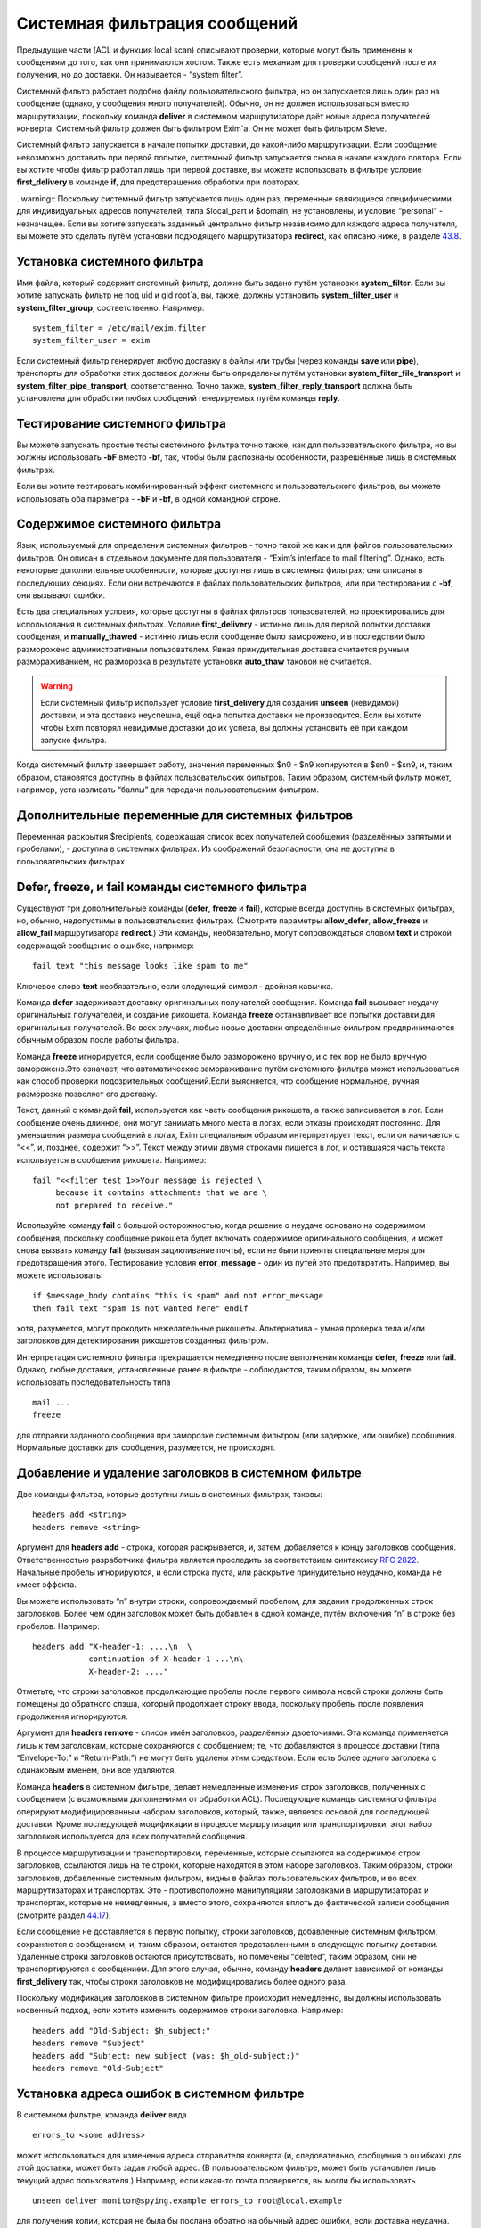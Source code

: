 ==============================
Системная фильтрация сообщений
==============================

.. _ch43-00:

Предыдущие части (ACL и функция local scan) описывают проверки, которые могут быть применены к сообщениям до того, как они принимаются хостом. Также есть механизм для проверки сообщений после их получения, но до доставки. Он называется - “system filter”.

Системный фильтр работает подобно файлу пользовательского фильтра, но он запускается лишь один раз на сообщение (однако, у сообщения много получателей). Обычно, он не должен использоваться вместо маршрутизации, поскольку команда **deliver**\  в системном маршрутизаторе даёт новые адреса получателей конверта. Системный фильтр должен быть фильтром Exim`a. Он не может быть фильтром Sieve.

Системный фильтр запускается в начале попытки доставки, до какой-либо маршрутизации. Если сообщение невозможно доставить при первой попытке, системный фильтр запускается снова в начале каждого повтора. Если вы хотите чтобы фильтр работал лишь при первой доставке, вы можете использовать в фильтре условие **first_delivery**\  в команде **if**\ , для предотвращения обработки при повторах.

..warning:: Поскольку системный фильтр запускается лишь один раз, переменные являющиеся специфическими для индивидуальных адресов получателей, типа $local_part и $domain, не установлены, и условие “personal” - незначащее. Если вы хотите запускать заданный центрально фильтр независимо для каждого адреса получателя, вы можете это сделать путём установки подходящего маршрутизатора **redirect**\ , как описано ниже, в разделе `43.8 <ch43#ch43-08>`_.

.. _ch43-01:

Установка системного фильтра
============================

Имя файла, который содержит системный фильтр, должно быть задано путём установки **system_filter**\ . Если вы хотите запускать фильтр не под uid и gid root`a, вы, также, должны установить **system_filter_user**\  и **system_filter_group**\ , соответственно. Например:

::

  system_filter = /etc/mail/exim.filter
  system_filter_user = exim

Если системный фильтр генерирует любую доставку в файлы или трубы (через команды **save**\  или **pipe**\ ), транспорты для обработки этих доставок должны быть определены путём установки **system_filter_file_transport**\  и **system_filter_pipe_transport**\ , соответственно. Точно также, **system_filter_reply_transport**\  должна быть установлена для обработки любых сообщений генерируемых путём команды **reply**\ .

.. _ch43-02:

Тестирование системного фильтра
===============================

Вы можете запускать простые тесты системного фильтра точно также, как для пользовательского фильтра, но вы холжны использовать **-bF**\  вместо **-bf**\ , так, чтобы были распознаны особенности, разрешённые лишь в системных фильтрах.

Если вы хотите тестировать комбинированный эффект системного и пользовательского фильтров, вы можете использовать оба параметра - **-bF**\  и **-bf**\ , в одной командной строке.

.. _ch43-03:

Содержимое системного фильтра
=============================

Язык, используемый для определения системных фильтров - точно такой же как и для файлов пользовательских фильтров. Он описан в отдельном документе для пользователя - “Exim’s interface to mail filtering”. Однако, есть некоторые дополнительные особенности, которые доступны лишь в системных фильтрах; они описаны в последующих секциях. Если они встречаются в файлах пользовательских фильтров, или при тестировании с **-bf**\ , они вызывают ошибки.

Есть два специальных условия, которые доступны в файлах фильтров пользователей, но проектировались для использования в системных фильтрах. Условие **first_delivery**\  - истинно лишь для первой попытки доставки сообщения, и **manually_thawed**\  - истинно лишь если сообщение было заморожено, и в последствии было разморожено административным пользователем. Явная принудительная доставка считается ручным размораживанием, но разморозка в результате установки **auto_thaw**\  таковой не считается.

.. warning::


   Если системный фильтр использует условие **first_delivery**\  для создания **unseen**\  (невидимой) доставки, и эта доставка неуспешна, ещё одна попытка доставки не производится. Если вы хотите чтобы Exim повторял невидимые доставки до их успеха, вы должны установить её при каждом запуске фильтра.
   
Когда системный фильтр завершает работу, значения переменных  $n0 - $n9 копируются в $sn0 - $sn9, и, таким образом, становятся доступны в файлах пользовательских фильтров. Таким образом, системный фильтр может, например, устанавливать “баллы” для передачи пользовательским фильтрам.

.. _ch43-04:

Дополнительные переменные для системных фильтров
================================================

Переменная раскрытия $recipients, содержащая список всех получателей сообщения (разделённых запятыми и пробелами), - доступна в системных фильтрах. Из соображений безопасности, она не доступна в пользовательских фильтрах.

.. _ch43-05:

**Defer**\ , **freeze**\ , и **fail**\  команды системного фильтра
==================================================================

Существуют три дополнительные команды (**defer**\ , **freeze**\  и **fail**\ ), которые всегда доступны в системных фильтрах, но, обычно, недопустимы в пользовательских фильтрах. (Смотрите параметры **allow_defer**\ , **allow_freeze**\  и **allow_fail**\  маршрутизатора **redirect**\ .) Эти команды, необязательно, могут сопровождаться словом **text**\  и строкой содержащей сообщение о ошибке, например:

::

  fail text "this message looks like spam to me"

Ключевое слово **text**\  необязательно, если следующий символ - двойная кавычка.

Команда **defer**\  задерживает доставку оригинальных получателей сообщения. Команда **fail**\  вызывает неудачу оригинальных получателей, и создание рикошета. Команда **freeze**\  останавливает все попытки доставки для оригинальных получателей. Во всех случаях, любые новые доставки определённые фильтром предпринимаются обычным образом после работы фильтра.

Команда **freeze**\  игнорируется, если сообщение было разморожено вручную, и с тех пор не было вручную заморожено.Это означает, что автоматическое замораживание путём системного фильтра может использоваться как способ проверки подозрительных сообщений.Если выясняется, что сообщение нормальное, ручная разморозка позволяет его доставку.

Текст, данный с командой **fail**\ , используется как часть сообщения рикошета, а также записывается в лог. Если сообщение очень длинное, они могут занимать много места в логах, если отказы происходят постоянно. Для уменьшения размера сообщений в логах, Exim специальным образом интерпретирует текст, если он начинается с “<<”, и, позднее, содержит “>>”. Текст между этими двумя строками пишется в лог, и оставшаяся часть текста используется в сообщении рикошета. Например:

::

  fail "<<filter test 1>>Your message is rejected \
       because it contains attachments that we are \
       not prepared to receive."

Используйте команду **fail**\  с большой осторожностью, когда решение о неудаче основано на содержимом сообщения, поскольку сообщение рикошета будет включать содержимое оригинального сообщения, и может снова вызвать команду **fail**\  (вызывая зацикливание почты), если не были приняты специальные меры для предотвращения этого. Тестирование условия **error_message**\  - один из путей это предотвратить. Например, вы можете использовать:

::

  if $message_body contains "this is spam" and not error_message
  then fail text "spam is not wanted here" endif

хотя, разумеется, могут проходить нежелательные рикошеты. Альтернатива - умная проверка тела и/или заголовков для детектирования рикошетов созданных фильтром.

Интерпретация системного фильтра прекращается немедленно после выполнения команды **defer**\ , **freeze**\  или **fail**\ . Однако, любые доставки, установленные ранее в фильтре - соблюдаются, таким образом, вы можете использовать последовательность типа

::

  mail ...
  freeze

для отправки заданного сообщения при заморозке системным фильтром (или задержке, или ошибке) сообщения. Нормальные доставки для сообщения, разумеется, не происходят.

.. _ch43-06:

Добавление и удаление заголовков в системном фильтре
====================================================

Две команды фильтра, которые доступны лишь в системных фильтрах, таковы:

::

  headers add <string>
  headers remove <string>

Аргумент для **headers add**\  - строка, которая раскрывается, и, затем, добавляется к концу заголовков сообщения. Ответственностью разработчика фильтра является проследить за соответствием синтаксису `RFC 2822 <http://www.faqs.org/rfcs/rfc2822.html>`_. Начальные пробелы игнорируются, и если строка пуста, или раскрытие принудительно неудачно, команда не имеет эффекта.

Вы можете использовать “n” внутри строки, сопровождаемый пробелом, для задания продолженных строк заголовков. Более чем один заголовок может быть добавлен в одной команде, путём включения “n” в строке без пробелов. Например:

::

  headers add "X-header-1: ....\n  \
              continuation of X-header-1 ...\n\
              X-header-2: ...."

Отметьте, что строки заголовков продолжающие пробелы после первого символа новой строки должны быть помещены до обратного слэша, который продолжает строку ввода, поскольку пробелы после появления продолжения игнорируются.

Аргумент для **headers remove**\  - список имён заголовков, разделённых двоеточиями. Эта команда применяется лишь к тем заголовкам, которые сохраняются с сообщением; те, что добавляются в процессе доставки (типа “Envelope-To:” и “Return-Path:”) не могут быть удалены этим средством. Если есть более одного заголовка с одинаковым именем, они все удаляются.

Команда **headers**\  в системном фильтре, делает немедленные изменения строк заголовков, полученных с сообщением (с возможными дополнениями от обработки ACL). Последующие команды системного фильтра оперируют модифицированным набором заголовков, который, также, является основой для последующей доставки. Кроме последующей модификации в процессе маршрутизации или транспортировки, этот набор заголовков используется для всех получателей сообщения.

В процессе маршрутизации и транспортировки, переменные, которые ссылаются на содержимое строк заголовков, ссылаются лишь на те строки, которые находятся в этом наборе заголовков. Таким образом, строки заголовков, добавленные системным фильтром, видны в файлах пользовательских фильтров, и во всех маршрутизаторах и транспортах. Это - противоположно манипуляциям заголовками в маршрутизаторах и транспортах, которые не немедленные, а вместо этого, сохраняются вплоть до фактической записи сообщения (смотрите раздел `44.17 <ch44#ch44-17>`_).

Если сообщение не доставляется в первую попытку, строки заголовков, добавленные системным фильтром, сохраняются с сообщением, и, таким образом, остаются представленными в следующую попытку доставки. Удаленные строки заголовков остаются присутствовать, но помечены “deleted”, таким образом, они не транспортируются с сообщением. Для этого случая, обычно, команду **headers**\  делают зависимой от команды **first_delivery**\  так, чтобы строки заголовков не модифицировались более одного раза.

Поскольку модификация заголовков в системном фильтре происходит немедленно, вы должны использовать косвенный подход, если хотите изменить содержимое строки заголовка. Например:

::

  headers add "Old-Subject: $h_subject:"
  headers remove "Subject"
  headers add "Subject: new subject (was: $h_old-subject:)"
  headers remove "Old-Subject"

.. _ch43-07:

Установка адреса ошибок в системном фильтре
===========================================

В системном фильтре, команда **deliver**\  вида

::

  errors_to <some address>

может использоваться для изменения адреса отправителя конверта (и, следовательно, сообщения о ошибках) для этой доставки, может быть задан любой адрес. (В пользовательском фильтре, может быть установлен лишь текущий адрес пользователя.) Например, если какая-то почта проверяется, вы могли бы использовать

::

  unseen deliver monitor@spying.example errors_to root@local.example

для получения копии, которая не была бы послана обратно на обычный адрес ошибки, если доставка неудачна.

.. _ch43-08:

Фильтрация по адресам
=====================

В отличие от системного фильтра, который запускается лишь один раз на сообщение для каждой попытки доставки, также возможно установить операцию фильтрации для всей системы, которая запускается один раз для каждого получателя адреса. В этом случае, могут использоваться переменные типа $local_part и $domain, и действительно, выбор файла фильтра может быть сделан зависимым от них. Это - пример маршрутизатора, который осуществляет такой фильтр:

::

  central_filter:
    check_local_user
    driver = redirect
    domains = +local_domains
    file = /central/filters/$local_part
    no_verify
    allow_filter
    allow_freeze

Фильтр запускается в отдельном процессе под собственным uid. Поэтому, любой параметр **check_local_user**\  должна быть установлен (как выше), в случае когда фильтр выполняется от локального пользователя, или параметр **user**\  должен определять, какой пользователь будет использоваться. Если заданы оба, **user**\  изменяется.

Необходимо позаботится чтобы ни одна из команд в файле фильтра не определяет важную доставку, если сообщение доставляется его непосредственному получателю. Тогда маршрутизатор не будет требовать адрес, таким образом, оно будет передано последующим маршрутизаторам для доставки обычным способом.


